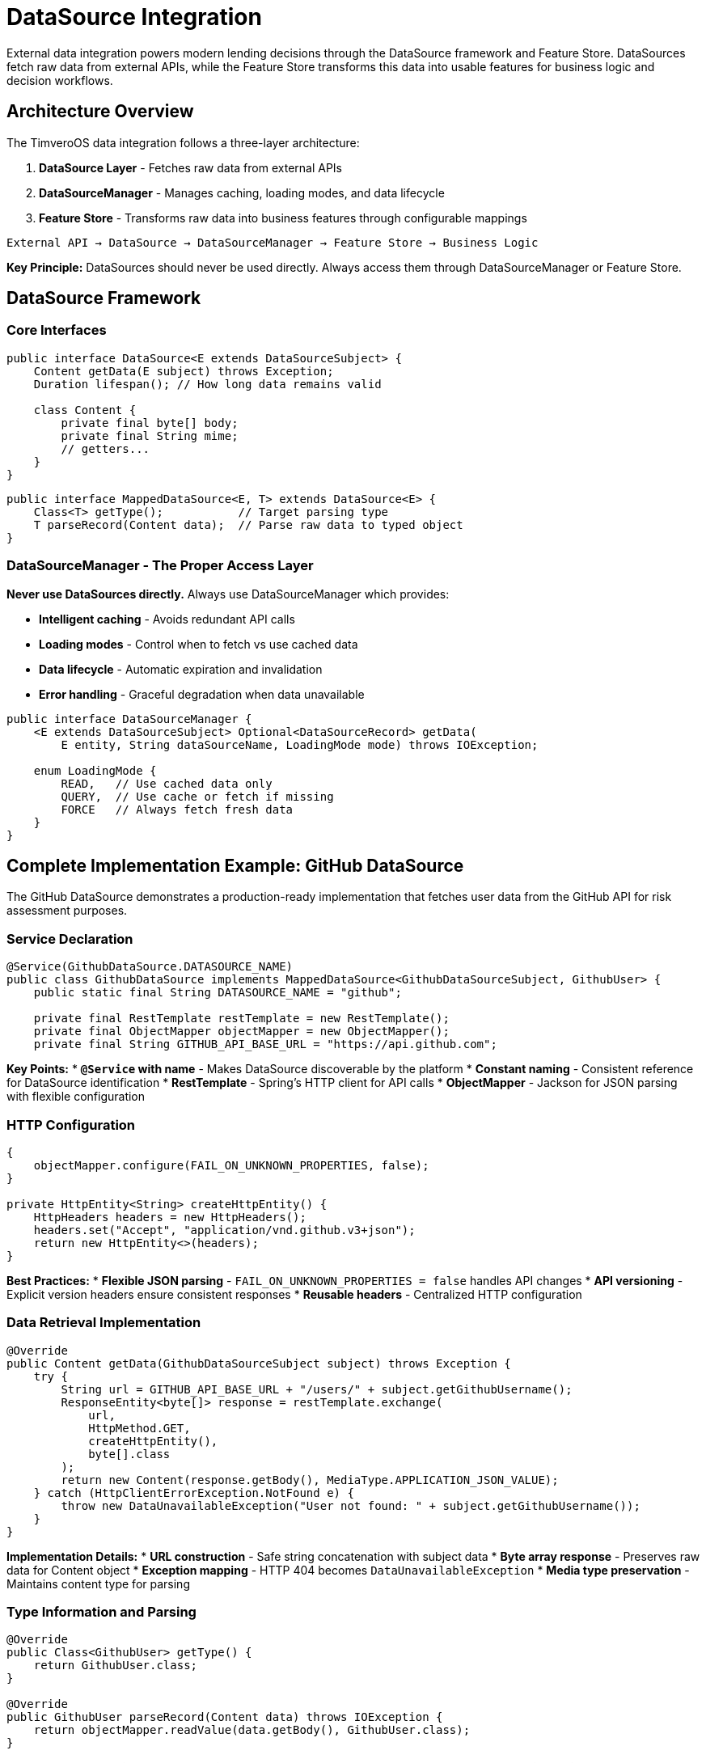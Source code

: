 = DataSource Integration

:sourcedir: ../../main/java/com/timvero/example/admin

External data integration powers modern lending decisions through the DataSource framework and Feature Store. DataSources fetch raw data from external APIs, while the Feature Store transforms this data into usable features for business logic and decision workflows.

== Architecture Overview

The TimveroOS data integration follows a three-layer architecture:

1. **DataSource Layer** - Fetches raw data from external APIs
2. **DataSourceManager** - Manages caching, loading modes, and data lifecycle  
3. **Feature Store** - Transforms raw data into business features through configurable mappings

[source]
----
External API → DataSource → DataSourceManager → Feature Store → Business Logic
----

**Key Principle:** DataSources should never be used directly. Always access them through DataSourceManager or Feature Store.

== DataSource Framework

=== Core Interfaces

[source,java]
----
public interface DataSource<E extends DataSourceSubject> {
    Content getData(E subject) throws Exception;
    Duration lifespan(); // How long data remains valid
    
    class Content {
        private final byte[] body;
        private final String mime;
        // getters...
    }
}
----

[source,java]
----
public interface MappedDataSource<E, T> extends DataSource<E> {
    Class<T> getType();           // Target parsing type
    T parseRecord(Content data);  // Parse raw data to typed object
}
----

=== DataSourceManager - The Proper Access Layer

**Never use DataSources directly.** Always use DataSourceManager which provides:

* **Intelligent caching** - Avoids redundant API calls
* **Loading modes** - Control when to fetch vs use cached data
* **Data lifecycle** - Automatic expiration and invalidation
* **Error handling** - Graceful degradation when data unavailable

[source,java]
----
public interface DataSourceManager {
    <E extends DataSourceSubject> Optional<DataSourceRecord> getData(
        E entity, String dataSourceName, LoadingMode mode) throws IOException;
    
    enum LoadingMode {
        READ,   // Use cached data only
        QUERY,  // Use cache or fetch if missing
        FORCE   // Always fetch fresh data
    }
}
----

== Complete Implementation Example: GitHub DataSource

The GitHub DataSource demonstrates a production-ready implementation that fetches user data from the GitHub API for risk assessment purposes.

=== Service Declaration

[source,java]
----
@Service(GithubDataSource.DATASOURCE_NAME)
public class GithubDataSource implements MappedDataSource<GithubDataSourceSubject, GithubUser> {
    public static final String DATASOURCE_NAME = "github";
    
    private final RestTemplate restTemplate = new RestTemplate();
    private final ObjectMapper objectMapper = new ObjectMapper();
    private final String GITHUB_API_BASE_URL = "https://api.github.com";
----

**Key Points:**
* **`@Service` with name** - Makes DataSource discoverable by the platform
* **Constant naming** - Consistent reference for DataSource identification
* **RestTemplate** - Spring's HTTP client for API calls
* **ObjectMapper** - Jackson for JSON parsing with flexible configuration

=== HTTP Configuration

[source,java]
----
{
    objectMapper.configure(FAIL_ON_UNKNOWN_PROPERTIES, false);
}

private HttpEntity<String> createHttpEntity() {
    HttpHeaders headers = new HttpHeaders();
    headers.set("Accept", "application/vnd.github.v3+json");
    return new HttpEntity<>(headers);
}
----

**Best Practices:**
* **Flexible JSON parsing** - `FAIL_ON_UNKNOWN_PROPERTIES = false` handles API changes
* **API versioning** - Explicit version headers ensure consistent responses
* **Reusable headers** - Centralized HTTP configuration

=== Data Retrieval Implementation

[source,java]
----
@Override
public Content getData(GithubDataSourceSubject subject) throws Exception {
    try {
        String url = GITHUB_API_BASE_URL + "/users/" + subject.getGithubUsername();
        ResponseEntity<byte[]> response = restTemplate.exchange(
            url,
            HttpMethod.GET,
            createHttpEntity(),
            byte[].class
        );
        return new Content(response.getBody(), MediaType.APPLICATION_JSON_VALUE);
    } catch (HttpClientErrorException.NotFound e) {
        throw new DataUnavailableException("User not found: " + subject.getGithubUsername());
    }
}
----

**Implementation Details:**
* **URL construction** - Safe string concatenation with subject data
* **Byte array response** - Preserves raw data for Content object
* **Exception mapping** - HTTP 404 becomes `DataUnavailableException`
* **Media type preservation** - Maintains content type for parsing

=== Type Information and Parsing

[source,java]
----
@Override
public Class<GithubUser> getType() {
    return GithubUser.class;
}

@Override
public GithubUser parseRecord(Content data) throws IOException {
    return objectMapper.readValue(data.getBody(), GithubUser.class);
}
----

**Type Safety:**
* **Generic type preservation** - `getType()` enables runtime type checking
* **Automatic parsing** - Platform can automatically parse Content to target type
* **Exception handling** - Jackson exceptions bubble up as DataSource exceptions

== Subject and Target Objects

=== Subject Interface

The subject defines what data to fetch from the external source:

[source,java]
----
public interface GithubDataSourceSubject {
    String getGithubUsername();
}
----

**Design Principles:**
* **Interface-based** - Allows multiple entities to implement the same subject
* **Minimal contract** - Only required data for the external API call
* **Clear naming** - Method names match the external API requirements

=== Target Data Class

The target object represents the parsed external data:

[source,java]
----
public class GithubUser {
    private String login;
    private String name;
    @JsonProperty("followers")
    private int followersCount;
    @JsonProperty("following")
    private int followingCount;
    @JsonProperty("public_repos")
    private int publicRepos;
    @JsonProperty("avatar_url")
    private String avatarUrl;
    
    // Constructors, getters, and setters...
}
----

**JSON Mapping:**
* **`@JsonProperty`** - Maps JSON field names to Java properties
* **Selective fields** - Only include relevant data for your application
* **Type safety** - Strong typing for external API responses

== Entity Integration Pattern

The power of DataSources comes from integrating them directly with your business entities:

=== Entity Implementation

[source,java]
----
@Entity
public class Participant extends AbstractAuditable<UUID> 
    implements GithubDataSourceSubject {
    
    @Column
    private String githubUsername;
    
    @Override
    public String getGithubUsername() {
        return githubUsername;
    }
    
    // Other entity fields and methods...
}
----

**Integration Benefits:**
* **Direct entity support** - No additional mapping layers needed
* **Type safety** - Compile-time checking of subject contracts
* **Automatic discovery** - Platform can find applicable DataSources

=== Proper Usage Through DataSourceManager

**❌ WRONG - Never use DataSources directly:**
[source,java]
----
@Autowired
@Qualifier("github")
private MappedDataSource<GithubDataSourceSubject, GithubUser> githubDataSource;

// DON'T DO THIS - bypasses caching and lifecycle management
GithubUser data = githubDataSource.parseRecord(githubDataSource.getData(participant));
----

**✅ CORRECT - Use DataSourceManager:**
[source,java]
----
@Autowired
private DataSourceManager dataSourceManager;

public void enrichParticipantData(Participant participant) {
    try {
        Optional<DataSourceRecord> record = dataSourceManager.getData(
            participant, "github", LoadingMode.QUERY);
        
        if (record.isPresent()) {
            GithubUser githubData = (GithubUser) record.get().getData();
            assessDeveloperRisk(participant, githubData);
        }
    } catch (IOException e) {
        log.warn("GitHub data unavailable for participant: {}", participant.getId());
        // Continue without GitHub data
    }
}
----

**Loading Mode Benefits:**
* **`READ`** - Fast, uses only cached data for performance-critical paths
* **`QUERY`** - Balanced, fetches if needed for standard workflows  
* **`FORCE`** - Fresh data for critical decisions or data refresh workflows

== Feature Store Integration

The Feature Store is the **primary way** to consume DataSource data in business logic. It transforms raw external data into structured features through configurable field mappings.

=== What are Features?

A feature is a data transformation that converts raw data from integrated sources into a format usable by workflow decision logic:

* **Direct value extractions** - Credit scores from bureau data
* **Calculated values** - Debt-to-income ratios  
* **Derived indicators** - Payment pattern analysis
* **Aggregated metrics** - Total outstanding debt

=== Feature Store Benefits

✅ **Configurable transformations** - Change feature extraction without code changes  
✅ **Automatic caching** - Features are computed once and stored  
✅ **Version management** - Track changes to feature definitions  
✅ **Type safety** - Features have defined data types  
✅ **Error handling** - Graceful handling of transformation failures  
✅ **Audit trail** - Complete history of feature values  
✅ **Performance** - Bulk feature extraction and caching  

The Feature Store automatically uses DataSourceManager to fetch data with appropriate caching and lifecycle management, then applies configurable transformations to create business-ready features.

**Note:** Feature Store implementation and usage is covered in the Feature Store documentation. This chapter focuses on the underlying DataSource implementation that powers the Feature Store.

== Advanced Patterns

=== Multiple DataSource Support

Entities can implement multiple subject interfaces for different data sources:

[source,java]
----
@Entity
public class Participant implements GithubDataSourceSubject, CreditBureauSubject {
    
    @Override
    public String getGithubUsername() {
        return githubUsername;
    }
    
    @Override
    public String getNationalId() {
        return getClient().getIndividualInfo().getNationalId();
    }
}
----

=== DataSource Lifespan Configuration

Configure how long data remains valid to balance freshness vs performance:

[source,java]
----
@Service("github")
public class GithubDataSource implements MappedDataSource<GithubDataSourceSubject, GithubUser> {
    
    @Override
    public Duration lifespan() {
        return Duration.ofHours(24); // GitHub data valid for 24 hours
    }
    
    @Override
    public Content getData(GithubDataSourceSubject subject) throws Exception {
        // Implementation...
    }
}
----

=== Error Recovery Strategies

Implement fallback mechanisms for critical data sources using DataSourceManager:

[source,java]
----
@Autowired
private DataSourceManager dataSourceManager;

public GithubUser getGithubDataWithFallback(Participant participant) {
    try {
        Optional<DataSourceRecord> record = dataSourceManager.getData(
            participant, "github", LoadingMode.QUERY);
        
        if (record.isPresent()) {
            return (GithubUser) record.get().getData();
        }
    } catch (IOException e) {
        log.warn("Primary GitHub data unavailable, trying fallback", e);
    }
    
    // Try with cached data only as fallback
    try {
        Optional<DataSourceRecord> cachedRecord = dataSourceManager.getData(
            participant, "github", LoadingMode.READ);
        
        if (cachedRecord.isPresent()) {
            log.info("Using cached GitHub data for participant: {}", participant.getId());
            return (GithubUser) cachedRecord.get().getData();
        }
    } catch (IOException e) {
        log.warn("Cached GitHub data also unavailable", e);
    }
    
    return null; // No data available
}
----

== Common Use Cases

=== Credit Bureau Integration

[source,java]
----
@Service("creditBureau")
public class CreditBureauDataSource 
    implements MappedDataSource<CreditBureauSubject, CreditReport> {
    
    @Override
    public Content getData(CreditBureauSubject subject) throws Exception {
        // Call credit bureau API with SSN/National ID
        // Handle authentication, rate limiting, etc.
    }
}
----

=== KYC Provider Integration

[source,java]
----
@Service("kycProvider")
public class KYCDataSource 
    implements MappedDataSource<KYCSubject, KYCResult> {
    
    @Override
    public Content getData(KYCSubject subject) throws Exception {
        // Document verification, sanctions screening, etc.
    }
}
----

=== Bank Account Verification

[source,java]
----
@Service("bankVerification")
public class BankVerificationDataSource 
    implements MappedDataSource<BankAccountSubject, AccountVerification> {
    
    @Override
    public Content getData(BankAccountSubject subject) throws Exception {
        // Verify bank account ownership and status
    }
}
----

== Testing DataSources

=== Unit Testing

[source,java]
----
@Test
public void testGithubDataSource() throws Exception {
    GithubDataSourceSubject subject = () -> "octocat";
    
    Content content = githubDataSource.getData(subject);
    GithubUser user = githubDataSource.parseRecord(content);
    
    assertThat(user.getLogin()).isEqualTo("octocat");
    assertThat(user.getPublicRepos()).isGreaterThan(0);
}
----

=== Integration Testing

[source,java]
----
@Test
public void testDataUnavailableHandling() {
    GithubDataSourceSubject subject = () -> "nonexistentuser12345";
    
    assertThatThrownBy(() -> githubDataSource.getData(subject))
        .isInstanceOf(DataUnavailableException.class)
        .hasMessageContaining("User not found");
}
----

== Best Practices

=== Architecture Patterns

✅ **Use Feature Store for business logic** - Primary pattern for consuming external data  
✅ **Use DataSourceManager for direct access** - When you need raw data or custom processing  
✅ **Never use DataSources directly** - Always go through DataSourceManager or Feature Store  
✅ **Choose appropriate loading modes** - READ for performance, QUERY for balance, FORCE for freshness  
✅ **Handle data unavailability gracefully** - Continue workflow when external data is missing  
✅ **Implement proper subject interfaces** - Clear contracts for what data to fetch  
✅ **Use typed target objects** - Strong typing for external API responses  

=== DataSource Implementation

✅ **Use meaningful service names** - `@Service("github")` not `@Service("ds1")`  
✅ **Handle errors gracefully** - Always throw `DataUnavailableException` for missing data  
✅ **Configure JSON parsing** - Use `FAIL_ON_UNKNOWN_PROPERTIES = false` for API resilience  
✅ **Set appropriate lifespans** - Balance freshness vs API call costs  
✅ **Version your APIs** - Use explicit API version headers  
✅ **Test thoroughly** - Test both success and failure scenarios  
✅ **Implement proper parsing** - Handle all expected data formats and edge cases  

=== DataSourceManager Usage

✅ **Use appropriate loading modes** - Match mode to business requirements  
✅ **Handle Optional results** - Check if data is present before using  
✅ **Catch IOException properly** - Handle network and data access failures  
✅ **Log data access patterns** - Monitor usage for performance optimization  
✅ **Implement fallback strategies** - Use cached data when fresh data unavailable  

=== Security and Performance

✅ **Log appropriately** - Log errors but not sensitive data  
✅ **Add retry logic** - Handle temporary network failures  
✅ **Set reasonable timeouts** - Don't block indefinitely  
✅ **Monitor data freshness** - Track when data was last updated  
✅ **Use lifespans effectively** - Avoid unnecessary API calls  

=== Anti-Patterns

❌ **Don't use DataSources directly** - Bypasses caching and lifecycle management  
❌ **Don't bypass Feature Store for business logic** - Use Feature Store instead of raw DataSource data  
❌ **Don't ignore Optional results** - Always check if data is present  
❌ **Don't hardcode loading modes** - Choose based on business requirements  
❌ **Don't expose sensitive data** - Never log API keys or personal information  
❌ **Don't hardcode URLs** - Use configuration properties for API endpoints  
❌ **Don't ignore exceptions** - Handle `IOException` and `DataUnavailableException`  

=== Production Checklist

- [ ] DataSources use meaningful service names
- [ ] All external calls have appropriate timeouts
- [ ] Error handling covers `DataUnavailableException` and `IOException`
- [ ] Loading modes are chosen appropriately for each use case
- [ ] Sensitive data is never logged
- [ ] DataSource lifespans balance freshness vs cost
- [ ] Subject interfaces are properly implemented
- [ ] Target objects handle all expected data formats
